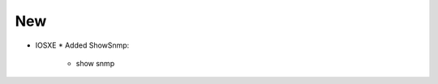 --------------------------------------------------------------------------------
                                New
--------------------------------------------------------------------------------
* IOSXE
  * Added ShowSnmp:
      * show snmp
